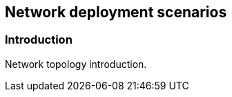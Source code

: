 
// Allow GitHub image rendering
:imagesdir: ../../images

== Network deployment scenarios

=== Introduction

Network topology introduction.
